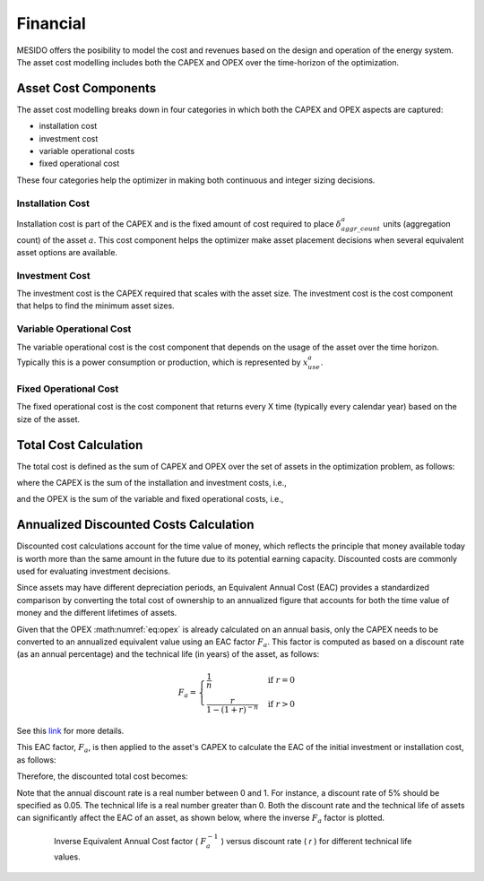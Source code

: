 .. _chp_financial:

Financial
=========

MESIDO offers the posibility to model the cost and revenues based on the design and operation of the energy system.
The asset cost modelling includes both the CAPEX and OPEX over the time-horizon of the optimization.

Asset Cost Components
---------------------

The asset cost modelling breaks down in four categories in which both the CAPEX and OPEX aspects are captured: 

- installation cost
- investment cost
- variable operational costs
- fixed operational cost

These four categories help the optimizer in making both continuous and integer sizing decisions.

Installation Cost
~~~~~~~~~~~~~~~~~

Installation cost is part of the CAPEX and is the fixed amount of cost required to place :math:`\delta^{a}_{aggr\_count}` units (aggregation count) of the asset :math:`a`.
This cost component helps the optimizer make asset placement decisions when several equivalent asset options are available.

.. math::
    :label: eq:installation

    Cost^{a}_{installation} = C^{a}_{install} \delta^{a}_{aggr\_count}

Investment Cost
~~~~~~~~~~~~~~~

The investment cost is the CAPEX required that scales with the asset size.
The investment cost is the cost component that helps to find the minimum asset sizes.

.. math::
    :label: eq:invest

    Cost^{a}_{investment} = C^{a}_{invest} x^{a}_{max}


Variable Operational Cost
~~~~~~~~~~~~~~~~~~~~~~~~~

The variable operational cost is the cost component that depends on the usage of the asset over the time horizon.
Typically this is a power consumption or production, which is represented by :math:`x^{a}_{use}`.

.. math::
    :label: eq:varopex

    Cost^{a}_{variable} = \sum_{K} C^{a}_{variable} x^{a}_{use} \Delta T_K


Fixed Operational Cost
~~~~~~~~~~~~~~~~~~~~~~

The fixed operational cost is the cost component that returns every X time (typically every calendar year) based on the size of the asset.

.. math::
    :label: eq:fixedopex

    Cost^{a}_{fixed} = C^{a}_{fixed} x^{a}_{max}

Total Cost Calculation
----------------------

The total cost is defined as the sum of CAPEX and OPEX over the set of assets in the optimization problem, as follows:

.. math::
    :label: eq:totalcost

    Cost_{total} = \sum_{a} (Cost^{a}_{CAPEX} + Cost^{a}_{OPEX})

where the CAPEX is the sum of the installation and investment costs, i.e.,

.. math::
    :label: eq:capex_no_discount

    Cost^{a}_{CAPEX} = \sum_{a} (Cost^{a}_{investment} + Cost^{a}_{installation}),

and the OPEX is the sum of the variable and fixed operational costs, i.e.,

.. math::
    :label: eq:opex

    Cost^{a}_{OPEX} = \sum_{a} (Cost^{a}_{fixed} + Cost^{a}_{variable})

.. _discounted-cost-section:

Annualized Discounted Costs Calculation
---------------------------------------

Discounted cost calculations account for the time value of money, which reflects the principle that money available today is worth more than the same amount in the future due to its potential earning capacity. Discounted costs are commonly used for evaluating investment decisions.

Since assets may have different depreciation periods, an Equivalent Annual Cost (EAC) provides a standardized comparison by converting the total cost of ownership to an annualized figure that accounts for both the time value of money and the different lifetimes of assets.

Given that the OPEX :math:numref:`eq:opex` is already calculated on an annual basis, only the CAPEX needs to be converted to an annualized equivalent value using an EAC factor :math:`F_{a}`. This factor is computed as based on a discount rate (as an annual percentage) and the technical life (in years) of the asset, as follows:

.. math::    
    F_{a} = 
    \begin{cases} 
    \frac{1}{n} & \text{if } r = 0 \\ 
    \frac{r}{1 - (1 + r)^{-n}} & \text{if } r > 0 
    \end{cases}


See this `link <https://www.investopedia.com/terms/e/eac.asp>`_ for more details.

This EAC factor, :math:`F_{a}`, is then applied to the asset's CAPEX to calculate the EAC of the initial investment or installation cost, as follows:

.. math::
    :label: eq:capex_eac

    Cost^{a}_{CAPEX_{EAC}} = (Cost^{a}_{investment} + Cost^{a}_{installation}) * F_{a}

Therefore, the discounted total cost becomes:

.. math::
    :label: eq:total_eac

    Cost_{total_{EAC}} = \sum_{a} (Cost^{a}_{CAPEX_{EAC}} + Cost^{a}_{OPEX})

Note that the annual discount rate is a real number between 0 and 1. For instance, a discount rate of 5% should be specified as 0.05. 
The technical life is a real number greater than 0. Both the discount rate and the technical life of assets can significantly affect the EAC of an asset, as shown below, where the inverse :math:`F_{a}` factor is plotted.

.. figure:: ../images/Discount_factor.png
    :figwidth: 6.94792in
    :align: center

    Inverse Equivalent Annual Cost factor ( :math:`F_a^{-1}` ) versus discount rate ( `r` ) for different technical life values.
